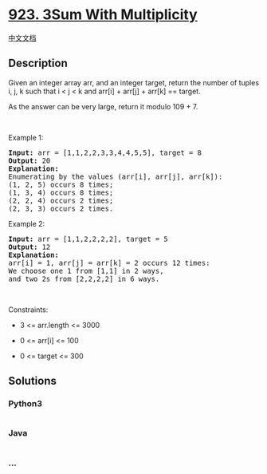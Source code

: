 * [[https://leetcode.com/problems/3sum-with-multiplicity][923. 3Sum With
Multiplicity]]
  :PROPERTIES:
  :CUSTOM_ID: sum-with-multiplicity
  :END:
[[./solution/0900-0999/0923.3Sum With Multiplicity/README.org][中文文档]]

** Description
   :PROPERTIES:
   :CUSTOM_ID: description
   :END:

#+begin_html
  <p>
#+end_html

Given an integer array arr, and an integer target, return the number of
tuples i, j, k such that i < j < k and arr[i] + arr[j] + arr[k] ==
target.

#+begin_html
  </p>
#+end_html

#+begin_html
  <p>
#+end_html

As the answer can be very large, return it modulo 109 + 7.

#+begin_html
  </p>
#+end_html

#+begin_html
  <p>
#+end_html

 

#+begin_html
  </p>
#+end_html

#+begin_html
  <p>
#+end_html

Example 1:

#+begin_html
  </p>
#+end_html

#+begin_html
  <pre>
  <strong>Input:</strong> arr = [1,1,2,2,3,3,4,4,5,5], target = 8
  <strong>Output:</strong> 20
  <strong>Explanation: </strong>
  Enumerating by the values (arr[i], arr[j], arr[k]):
  (1, 2, 5) occurs 8 times;
  (1, 3, 4) occurs 8 times;
  (2, 2, 4) occurs 2 times;
  (2, 3, 3) occurs 2 times.
  </pre>
#+end_html

#+begin_html
  <p>
#+end_html

Example 2:

#+begin_html
  </p>
#+end_html

#+begin_html
  <pre>
  <strong>Input:</strong> arr = [1,1,2,2,2,2], target = 5
  <strong>Output:</strong> 12
  <strong>Explanation: </strong>
  arr[i] = 1, arr[j] = arr[k] = 2 occurs 12 times:
  We choose one 1 from [1,1] in 2 ways,
  and two 2s from [2,2,2,2] in 6 ways.
  </pre>
#+end_html

#+begin_html
  <p>
#+end_html

 

#+begin_html
  </p>
#+end_html

#+begin_html
  <p>
#+end_html

Constraints:

#+begin_html
  </p>
#+end_html

#+begin_html
  <ul>
#+end_html

#+begin_html
  <li>
#+end_html

3 <= arr.length <= 3000

#+begin_html
  </li>
#+end_html

#+begin_html
  <li>
#+end_html

0 <= arr[i] <= 100

#+begin_html
  </li>
#+end_html

#+begin_html
  <li>
#+end_html

0 <= target <= 300

#+begin_html
  </li>
#+end_html

#+begin_html
  </ul>
#+end_html

** Solutions
   :PROPERTIES:
   :CUSTOM_ID: solutions
   :END:

#+begin_html
  <!-- tabs:start -->
#+end_html

*** *Python3*
    :PROPERTIES:
    :CUSTOM_ID: python3
    :END:
#+begin_src python
#+end_src

*** *Java*
    :PROPERTIES:
    :CUSTOM_ID: java
    :END:
#+begin_src java
#+end_src

*** *...*
    :PROPERTIES:
    :CUSTOM_ID: section
    :END:
#+begin_example
#+end_example

#+begin_html
  <!-- tabs:end -->
#+end_html
